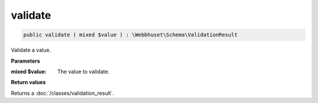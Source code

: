 validate
--------

.. code-block:: php

    public validate ( mixed $value ) : \Webbhuset\Schema\ValidationResult

Validate a value.

**Parameters**

:mixed $value: The value to validate.

**Return values**

Returns a :doc:`/classes/validation_result`.
